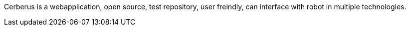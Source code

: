 Cerberus is a webapplication, open source, test repository, user freindly, can interface with robot in multiple technologies.